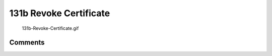 .. _b_revoke_certificate:

131b Revoke Certificate
=======================

.. figure:: 131b-Revoke-Certificate.gif
   :alt: 131b-Revoke-Certificate.gif

   131b-Revoke-Certificate.gif

Comments
--------
